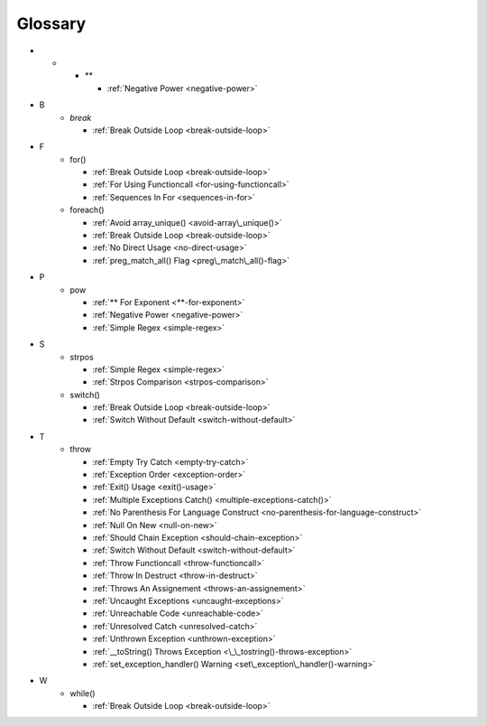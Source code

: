 .. Glossary:

Glossary
============
+ *
    + `**`

      + :ref:`Negative Power <negative-power>`


+ B
    + `break`

      + :ref:`Break Outside Loop <break-outside-loop>`


+ F
    + for()

      + :ref:`Break Outside Loop <break-outside-loop>`
      + :ref:`For Using Functioncall <for-using-functioncall>`
      + :ref:`Sequences In For <sequences-in-for>`

    + foreach()

      + :ref:`Avoid array_unique() <avoid-array\_unique()>`
      + :ref:`Break Outside Loop <break-outside-loop>`
      + :ref:`No Direct Usage <no-direct-usage>`
      + :ref:`preg_match_all() Flag <preg\_match\_all()-flag>`


+ P
    + pow

      + :ref:`** For Exponent <**-for-exponent>`
      + :ref:`Negative Power <negative-power>`
      + :ref:`Simple Regex <simple-regex>`


+ S
    + strpos

      + :ref:`Simple Regex <simple-regex>`
      + :ref:`Strpos Comparison <strpos-comparison>`

    + switch()

      + :ref:`Break Outside Loop <break-outside-loop>`
      + :ref:`Switch Without Default <switch-without-default>`


+ T
    + throw

      + :ref:`Empty Try Catch <empty-try-catch>`
      + :ref:`Exception Order <exception-order>`
      + :ref:`Exit() Usage <exit()-usage>`
      + :ref:`Multiple Exceptions Catch() <multiple-exceptions-catch()>`
      + :ref:`No Parenthesis For Language Construct <no-parenthesis-for-language-construct>`
      + :ref:`Null On New <null-on-new>`
      + :ref:`Should Chain Exception <should-chain-exception>`
      + :ref:`Switch Without Default <switch-without-default>`
      + :ref:`Throw Functioncall <throw-functioncall>`
      + :ref:`Throw In Destruct <throw-in-destruct>`
      + :ref:`Throws An Assignement <throws-an-assignement>`
      + :ref:`Uncaught Exceptions <uncaught-exceptions>`
      + :ref:`Unreachable Code <unreachable-code>`
      + :ref:`Unresolved Catch <unresolved-catch>`
      + :ref:`Unthrown Exception <unthrown-exception>`
      + :ref:`__toString() Throws Exception <\_\_tostring()-throws-exception>`
      + :ref:`set_exception_handler() Warning <set\_exception\_handler()-warning>`


+ W
    + while()

      + :ref:`Break Outside Loop <break-outside-loop>`



